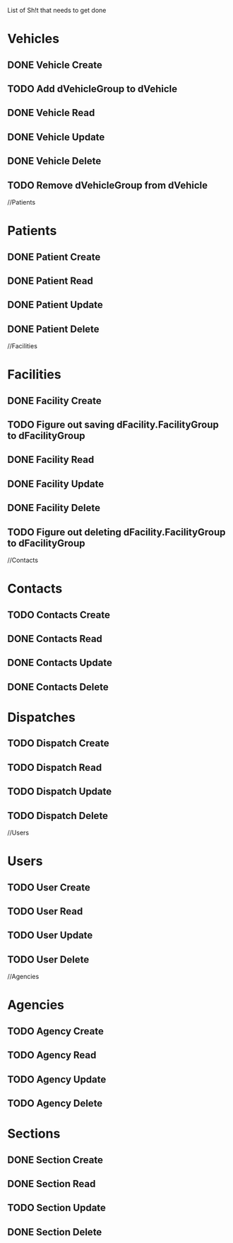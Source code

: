 List of Sh!t that needs to get done

* Vehicles
** DONE Vehicle Create
   CLOSED: [2015-01-19 Mon 15:56]
** TODO Add dVehicleGroup to dVehicle
** DONE Vehicle Read
   CLOSED: [2015-01-19 Mon 15:56]
** DONE Vehicle Update
   CLOSED: [2015-01-19 Mon 15:56]
** DONE Vehicle Delete
   CLOSED: [2015-01-19 Mon 16:14]
** TODO Remove dVehicleGroup from dVehicle

//Patients


* Patients
** DONE Patient Create
   CLOSED: [2015-01-19 Mon 16:30]
** DONE Patient Read
   CLOSED: [2015-01-19 Mon 16:30]
** DONE Patient Update
   CLOSED: [2015-01-19 Mon 16:30]
** DONE Patient Delete
   CLOSED: [2015-01-19 Mon 20:01]

//Facilities


* Facilities
** DONE Facility Create
   CLOSED: [2015-01-19 Mon 20:05]
** TODO Figure out saving dFacility.FacilityGroup to dFacilityGroup
** DONE Facility Read
   CLOSED: [2015-01-19 Mon 20:05]
** DONE Facility Update
   CLOSED: [2015-01-19 Mon 20:05]
** DONE Facility Delete
   CLOSED: [2015-01-19 Mon 20:25]
** TODO Figure out deleting dFacility.FacilityGroup to dFacilityGroup

//Contacts


* Contacts

** TODO Contacts Create
** DONE Contacts Read
   CLOSED: [2015-01-19 Mon 20:56]
** DONE Contacts Update
   CLOSED: [2015-01-19 Mon 20:56]
** DONE Contacts Delete
   CLOSED: [2015-02-04 Wed 22:17]


* Dispatches
** TODO Dispatch Create
** TODO Dispatch Read
** TODO Dispatch Update
** TODO Dispatch Delete

//Users


* Users
** TODO User Create
** TODO User Read
** TODO User Update
** TODO User Delete

//Agencies


* Agencies
** TODO Agency Create
** TODO Agency Read
** TODO Agency Update
** TODO Agency Delete

* Sections
** DONE Section Create
   CLOSED: [2015-02-04 Wed 22:31]

** DONE Section Read
   CLOSED: [2015-02-04 Wed 22:31]
** TODO Section Update
** DONE Section Delete
   CLOSED: [2015-02-04 Wed 22:32]
